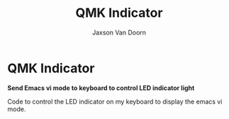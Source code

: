 
#+TITLE:	QMK Indicator
#+AUTHOR:	Jaxson Van Doorn
#+EMAIL:	jaxson.vandoorn@gmail.com
#+OPTIONS:  num:nil toc:nil

* QMK Indicator
*Send Emacs vi mode to keyboard to control LED indicator light*

Code to control the LED indicator on my keyboard to display the emacs vi mode.
